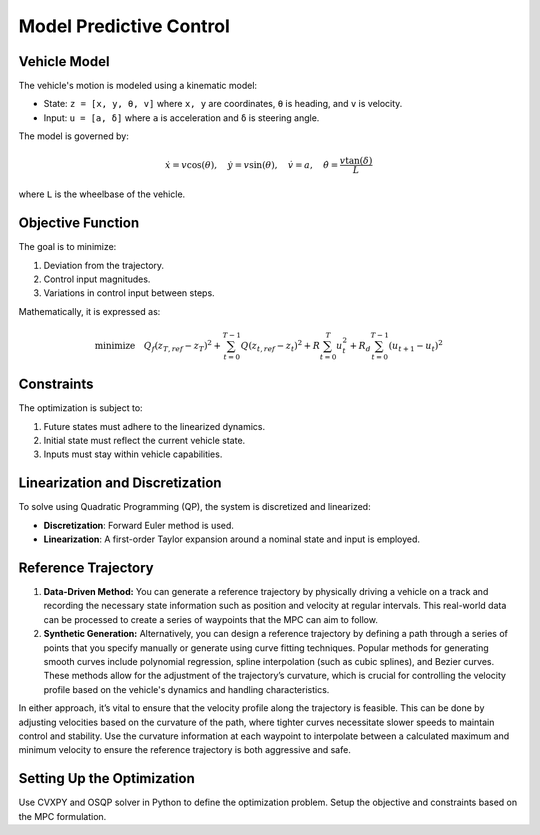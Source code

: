 .. _Model Predictive Control :

Model Predictive Control
=============================


**Vehicle Model**
-----------------

The vehicle's motion is modeled using a kinematic model:

-  State: ``z = [x, y, θ, v]`` where ``x, y`` are coordinates, ``θ`` is heading, and ``v`` is velocity.
-  Input: ``u = [a, δ]`` where ``a`` is acceleration and ``δ`` is steering angle.

The model is governed by:

.. math::

   \dot{x} = v \cos(\theta), \quad \dot{y} = v \sin(\theta), \quad \dot{v} = a, \quad \dot{\theta} = \frac{v \tan(\delta)}{L}

where ``L`` is the wheelbase of the vehicle.

**Objective Function**
----------------------

The goal is to minimize:

1. Deviation from the trajectory.
2. Control input magnitudes.
3. Variations in control input between steps.

Mathematically, it is expressed as:

.. math::

   \text{minimize} \quad Q_f(z_{T,ref} - z_T)^2 + \sum_{t=0}^{T-1} Q(z_{t,ref} - z_t)^2 + R\sum_{t=0}^{T} u_t^2 + R_d\sum_{t=0}^{T-1} (u_{t+1} - u_t)^2

**Constraints**
---------------

The optimization is subject to:

1. Future states must adhere to the linearized dynamics.
2. Initial state must reflect the current vehicle state.
3. Inputs must stay within vehicle capabilities.

**Linearization and Discretization**
-------------------------------------

To solve using Quadratic Programming (QP), the system is discretized and linearized:

- **Discretization**: Forward Euler method is used.
- **Linearization**: A first-order Taylor expansion around a nominal state and input is employed.

**Reference Trajectory**
------------------------

1. **Data-Driven Method:**
   You can generate a reference trajectory by physically driving a vehicle on a track and recording the necessary state information such as position and velocity at regular intervals. This real-world data can be processed to create a series of waypoints that the MPC can aim to follow.

2. **Synthetic Generation:**
   Alternatively, you can design a reference trajectory by defining a path through a series of points that you specify manually or generate using curve fitting techniques. Popular methods for generating smooth curves include polynomial regression, spline interpolation (such as cubic splines), and Bezier curves. These methods allow for the adjustment of the trajectory’s curvature, which is crucial for controlling the velocity profile based on the vehicle's dynamics and handling characteristics.

In either approach, it’s vital to ensure that the velocity profile along the trajectory is feasible. This can be done by adjusting velocities based on the curvature of the path, where tighter curves necessitate slower speeds to maintain control and stability. Use the curvature information at each waypoint to interpolate between a calculated maximum and minimum velocity to ensure the reference trajectory is both aggressive and safe.


**Setting Up the Optimization**
-------------------------------

Use CVXPY and OSQP solver in Python to define the optimization problem. Setup the objective and constraints based on the MPC formulation.



